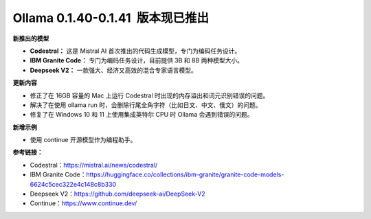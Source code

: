 Ollama 0.1.40-0.1.41  版本现已推出
=====================================

**新推出的模型**

- **Codestral：** 这是 Mistral AI 首次推出的代码生成模型，专门为编码任务设计。
- **IBM Granite Code：** 专门为编码任务设计，目前提供 3B 和 8B 两种模型大小。
- **Deepseek V2：** 一款强大、经济又高效的混合专家语言模型。

**更新内容**

- 修正了在 16GB 容量的 Mac 上运行 Codestral 时出现的内存溢出和词元识别错误的问题。
- 解决了在使用 ollama run 时，会删除行尾全角字符（比如日文、中文、俄文）的问题。
- 修复了在 Windows 10 和 11 上使用集成英特尔 CPU 时 Ollama 会遇到错误的问题。

**新增示例**

- 使用 continue 开源模型作为编程助手。

**参考链接：**

- Codestral：https://mistral.ai/news/codestral/
- IBM Granite Code：https://huggingface.co/collections/ibm-granite/granite-code-models-6624c5cec322e4c148c8b330
- Deepseek V2：https://github.com/deepseek-ai/DeepSeek-V2
- Continue：https://www.continue.dev/